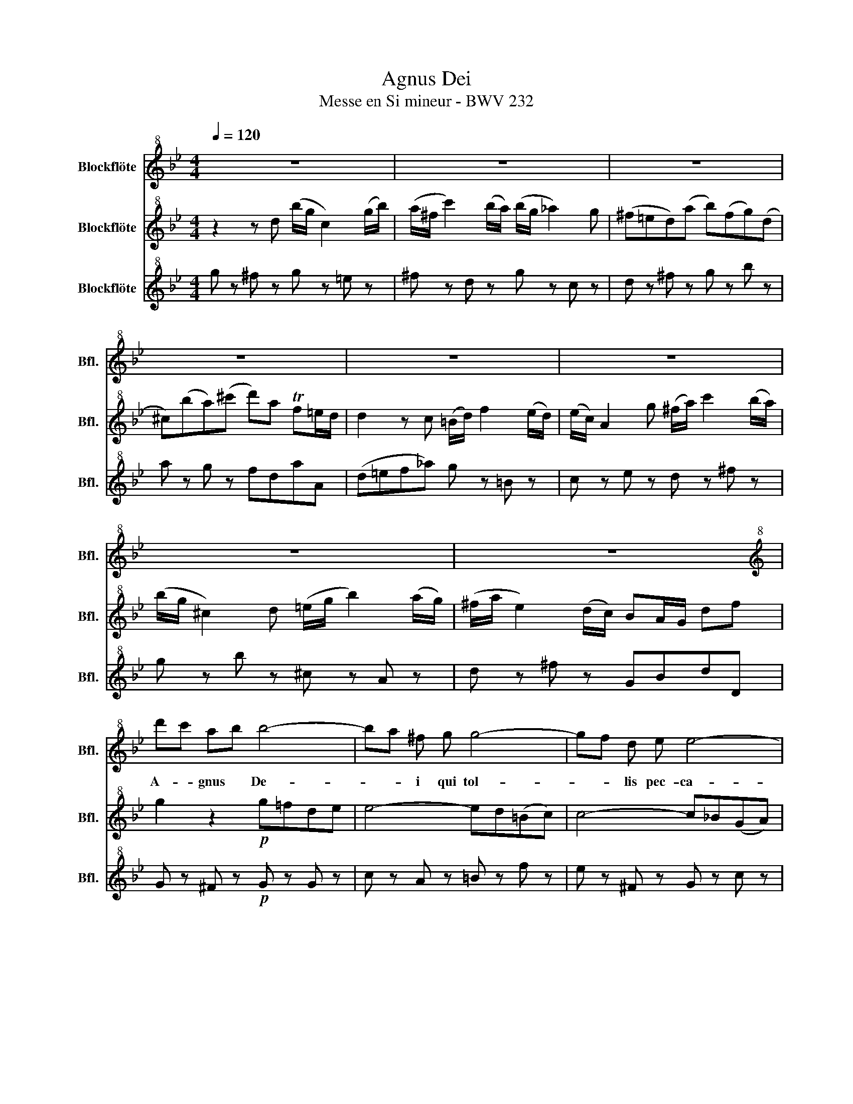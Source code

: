 X:1
T:Agnus Dei
T:Messe en Si mineur - BWV 232
%%score 1 2 3
L:1/8
Q:1/4=120
M:4/4
K:Bb
V:1 treble+8 nm="Blockflöte" snm="Bfl."
V:2 treble+8 nm="Blockflöte" snm="Bfl."
V:3 treble+8 nm="Blockflöte" snm="Bfl."
V:1
 z8 | z8 | z8 | z8 | z8 | z8 | z8 | z8 |[K:treble+8] d'c' ab b4- | ba ^f g g4- | gf d e e4- | %11
w: ||||||||A- * gnus * De-|* * i qui tol-|* * lis pec- ca-|
 e d (d4 c2) | d2 z d (b/g/ c2) b | (a/^f/) c' z d (b/g/) _a2 g | (^f=e) d ab ^f g2- | %15
w: * ta mun- *|di, qui tol- * lis pec-|ca- * ta, pec- ca- * * ta|mun- * di, mi- * se- re-|
 g3 a/b/ a/f/ =e/d/ (fe) | d Ad f =Bd g2- | g=e d^c (db) (^fg) | g3 ^f/=e/ (f/a/ c'2) b/a/ | %19
w: * * * * * re * no- *|bis, mi- * se- re- * *|* * re _ no- * bis, *|mi- se- * re- * * re _|
 d'c' b a b3 a/g/ | (f=e) d a (^g/=b/ d2) _d/=B/ | ^c/=e/ g z f/ e/ f a (fe/d/) | d2 z2 z4 | z8 | %24
w: no- * bis, qui tol- lis pec-|ca- * ta, pec- ca- * * ta *|mun- * di, mi- se- re- re no- * *|bis.||
 z8 | z8 | (ag) (=ef) f4- | f_a g f =e^fg=a | ba ^f g g4- | gb ag ^f=e d2 | d'c' ab b4- | %31
w: ||A- * gnus * De-|* * i qui tol- * * *|* * lis pec- ca-|* * ta * mun- * di,|a- * gnus * De-|
 ba_g=g g4- | gfde e4- | e !fermata!d z d (b/g/) c2 b | (a/^f/) c' z d (b/g/ _a2) g | %35
w: * * i qui tol-|* * lis pec- ca-|* ta qui tol- * lis pec-|ca- * ta, pec- ca- * * ta|
 _g=e d c (=B/d/ f2) _e/ d/ | e/d/ c z2 z _a2 g/f/ | ed c B (A/=e/ g2) f/e/ | %38
w: mun- * di, qui tol- * * lis pec-|ca- * ta, mi- se- *|re- * re, qui tol- * * lis pec-|
 f/=e/ d z B2 d ^c/e/ a/g/ | ^f=e d (ef) a d2- | de (^fg) (ge) (=Bc) | %41
w: ca- * ta, mi- se- re- * re _|no- * bis, mi- * se- re-|* * re * no- * bis, *|
 c c2 (B/A/) (d/B/) (A/G/) (BA) | G _A2 (g/f/) (e=Bc) g | ^f/g/ a z E/ D/{c} B A/G/ (^F>G) | %44
w: mi- * se- * re- * re * no- *|bis, mi- se- * re- * * re|no- * bis, mi- se- re- re * no- *|
 G2 z2 z4 | z8 | z8 | z8 | z8 |] %49
w: bis.|||||
V:2
 z2 z d (b/g/ c2) (g/b/) | (a/^f/ c'2) (b/a/) (b/g/ _a2) g | (^f=ed)(a b)(fg)(d | %3
 ^c)(ba)(^c' d')a Tf=e/d/ | d2 z c (=B/d/) f2 (e/d/) | (e/c/) A2 g (^f/a/) c'2 (b/a/) | %6
 (b/g/ ^c2) d (=e/g/ b2) (a/g/) | (^f/a/ e2) (d/c/) BA/G/ df | g2 z2!p! g=fde | e4- ed(=Bc) | %10
 c4- c_B(GA) | A2 z c' (bg)(^fg) | ^f2 z2 z2 (b/g/c) | z2 (a/^f/c') z2 (e/c/A) | z4 z2 z (d | %15
 ^c)(ba)(^c' d') z z2 | z2 z!mp! A (f/d/ G2) (d/f/) | (=e/^c/ g2) (f/e/) (f/d/ _e2) d | %18
 ^c=BA z z (g^f)(c' | b)(ag)d (^c/=e/) g2 f/e/ | (f/d/^g) z2 z (A^G)(f | =e)(BA) z z4 | %22
 z2 z A (f/d/ G2) (d/f/) | (=e/^c/ g2) (f/e/) (f/d/ _e2) d | (^c=B)A(=e f)(cd)(c' | %25
 b)(^fg)(^c' d')a =f=e/d/ | d2 z2!p! (d'c')(a=b) | =b2 _b2- ba=e^f | g z z2 (g_e)(^cd) | %29
 ^c4 d2 z2 | z4 (gf)(de) | ^d4- d=d=Bc | c4- c_BGA | !fermata!A2 z2 z2 (b/g/c) | %34
 z2 (a/^f/c') z2 (e/c/A) | z4 z (c=B)(_a | g)(fe)c (=B/d/ f2) e/d/ | g(=Bc) z z (f=e)(_b | %38
 a)(gf)d (^c/=e/ g2) (f/e/) | a(^cd)=c'- (c'/a/ d2) (g/b/) | (a/^f/ c2) (b/a/) (b/g/ _a2) g | %41
 (^f=ed) z z4 | z (_ed)(=b c') z z2 | z (ed)(^f g) z z2 | z2 z c (=B/d/ f2) (e/d/) | %45
 (e/c/ A2) g (^f/a/ c'2) (b/a/) | (b/g/ ^c'2) d' (=e/g/ b2) (a/g/) | (^f/a/ e2) (d/c/) Bd'df | %48
 G2 z2 z4 |] %49
V:3
 g z ^f z g z =e z | ^f z d z g z c z | d z ^f z g z b z | a z g z fdaA | (d=ef_a) g z =B z | %5
 c z e z d z ^f z | g z b z ^c z A z | d z ^f z GBdD | G z ^F z!p! G z G z | c z A z =B z f z | %10
 e z ^F z G z c z | ^F z ^f z g z e z | (dcB)^F G z e z | ^F z D z G z c z | d z ^f z g z b z | %15
 a z z =e fgaA | d z f z g z b z | ^c z A z d z B z | A z ^c z d z D z | d z f z =e z ^c z | %20
 d z =B z =e z =E z | A z ^c z dfaA | d z ^c z d z =B z | ^c z A z d z G z | A z ^c z d z f z | %25
 g z =e z fdaA | d!p! z ^c z d z D z | G z g z cc'ba | g z a z b z =e z | a z A z dcBA | %30
 G z ^F z G z g z | c z A z =B z f z | e z ^F z G z c z | !fermata!^F2 z ^f g z =e z | %34
 ^f z d z g z c z | d z ^f z g z G z | g z _a z d z g z | (cded) (^c=Bc)c | d(BA^G) A z A z | %39
 d=e^fg agfe | ^f z d z g z e z | d z ^f z Becd | ed/c/=BG c z e z | dcBA GcdD | Ggfe dc=BG | %45
 cdec d=e^fd | GABG ^cd=ec | da^fd gB/c/dD | G2 z2 z4 |] %49

